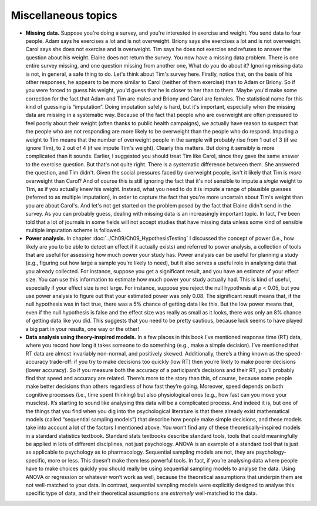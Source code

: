 .. sectionauthor:: `Danielle J. Navarro <https://djnavarro.net/>`_ and `David R. Foxcroft <https://www.davidfoxcroft.com/>`_

Miscellaneous topics
--------------------

-  **Missing data.** Suppose you're doing a survey, and you're interested in
   exercise and weight. You send data to four people. Adam says he exercises a
   lot and is not overweight. Briony says she exercises a lot and is not
   overweight. Carol says she does not exercise and is overweight. Tim says he
   does not exercise and refuses to answer the question about his weight.
   Elaine does not return the survey. You now have a missing data problem.
   There is one entire survey missing, and one question missing from another
   one, What do you do about it? Ignoring missing data is not, in general, a
   safe thing to do. Let's think about Tim's survey here. Firstly, notice that,
   on the basis of his other responses, he appears to be more similar to Carol
   (neither of them exercise) than to Adam or Briony. So if you were forced to
   guess his weight, you'd guess that he is closer to her than to them. Maybe
   you'd make some correction for the fact that Adam and Tim are males and
   Briony and Carol are females. The statistical name for this kind of guessing
   is “imputation”. Doing imputation safely is hard, but it's important,
   especially when the missing data are missing in a systematic way. Because of
   the fact that people who are overweight are often pressured to feel poorly
   about their weight (often thanks to public health campaigns), we actually
   have reason to suspect that the people who are not responding are more
   likely to be overweight than the people who do respond. Imputing a weight to
   Tim means that the number of overweight people in the sample will probably
   rise from 1 out of 3 (if we ignore Tim), to 2 out of 4 (if we impute Tim's
   weight). Clearly this matters. But doing it sensibly is more complicated
   than it sounds. Earlier, I suggested you should treat Tim like Carol, since
   they gave the same answer to the exercise question. But that's not quite
   right. There is a systematic difference between them. She answered the
   question, and Tim didn't. Given the social pressures faced by overweight
   people, isn't it likely that Tim is *more* overweight than Carol? And of
   course this is still ignoring the fact that it's not sensible to impute a
   *single* weight to Tim, as if you actually knew his weight. Instead, what
   you need to do it is impute a range of plausible guesses (referred to as
   multiple imputation), in order to capture the fact that you're more
   uncertain about Tim's weight than you are about Carol's. And let's not get
   started on the problem posed by the fact that Elaine didn't send in the
   survey. As you can probably guess, dealing with missing data is an
   increasingly important topic. In fact, I've been told that a lot of journals
   in some fields will not accept studies that have missing data unless some
   kind of sensible multiple imputation scheme is followed.  

-  **Power analysis.** In chapter :doc:`../Ch09/Ch09_HypothesisTesting` I
   discussed the concept of power (i.e., how likely are you to be able to
   detect an effect if it actually exists) and referred to power analysis, a
   collection of tools that are useful for assessing how much power your study
   has. Power analysis can be useful for planning a study (e.g., figuring out
   how large a sample you’re likely to need), but it also serves a useful role
   in analysing data that you already collected. For instance, suppose you get
   a significant result, and you have an estimate of your effect size. You can
   use this information to estimate how much power your study actually had.
   This is kind of useful, especially if your effect size is not large. For
   instance, suppose you reject the null hypothesis at *p* < 0.05, but you use
   power analysis to figure out that your estimated power was only 0.08. The
   significant result means that, if the null hypothesis was in fact true,
   there was a 5\% chance of getting data like this. But the low power means
   that, even if the null hypothesis is false and the effect size was really
   as small as it looks, there was only an 8\% chance of getting data like you
   did. This suggests that you need to be pretty cautious, because luck seems
   to have played a big part in your results, one way or the other!

-  **Data analysis using theory-inspired models.** In a few places in
   this book I’ve mentioned response time (RT) data, where you record
   how long it takes someone to do something (e.g., make a simple
   decision). I’ve mentioned that RT data are almost invariably
   non-normal, and positively skewed. Additionally, there’s a thing
   known as the speed-accuracy trade-off: if you try to make decisions
   too quickly (low RT) then you’re likely to make poorer decisions
   (lower accuracy). So if you measure both the accuracy of a
   participant’s decisions and their RT, you’ll probably find that speed
   and accuracy are related. There’s more to the story than this, of
   course, because some people make better decisions than others
   regardless of how fast they’re going. Moreover, speed depends on both
   cognitive processes (i.e., time spent thinking) but also
   physiological ones (e.g., how fast can you move your muscles). It’s
   starting to sound like analysing this data will be a complicated
   process. And indeed it is, but one of the things that you find when
   you dig into the psychological literature is that there already exist
   mathematical models (called “sequential sampling models”) that
   describe how people make simple decisions, and these models take into
   account a lot of the factors I mentioned above. You won’t find any of
   these theoretically-inspired models in a standard statistics
   textbook. Standard stats textbooks describe standard tools, tools
   that could meaningfully be applied in lots of different disciplines,
   not just psychology. ANOVA is an example of a standard tool that is
   just as applicable to psychology as to pharmacology. Sequential
   sampling models are not, they are psychology-specific, more or less.
   This doesn’t make them less powerful tools. In fact, if you’re
   analysing data where people have to make choices quickly you should
   really be using sequential sampling models to analyse the data. Using
   ANOVA or regression or whatever won’t work as well, because the
   theoretical assumptions that underpin them are not well-matched to
   your data. In contrast, sequential sampling models were explicitly
   designed to analyse this specific type of data, and their theoretical
   assumptions are *extremely* well-matched to the data.
